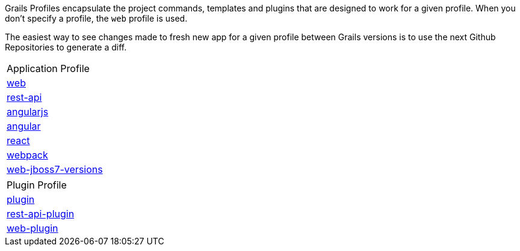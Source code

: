 Grails Profiles encapsulate the project commands, templates and plugins that are designed to work for a given profile. When you don't
specify a profile, the `web` profile is used.

The easiest way to see changes made to fresh new app for a given profile between Grails versions is to use the next
Github Repositories to generate a diff.

|===
|Application Profile
|https://github.com/grails-profiles-versions/web-versions[web]
|https://github.com/grails-profiles-versions/rest-api-versions[rest-api]
|https://github.com/grails-profiles-versions/angularjs-versions[angularjs]
|https://github.com/grails-profiles-versions/angular-versions[angular]
|https://github.com/grails-profiles-versions/react-versions[react]
|https://github.com/grails-profiles-versions/webpack-versions[webpack]
|https://github.com/grails-profiles-versions/web-jboss7-versions[web-jboss7-versions]
|===

|===
|Plugin Profile
|https://github.com/grails-profiles-versions/plugin-versions[plugin]
|https://github.com/grails-profiles-versions/rest-api-plugin-versions[rest-api-plugin]
|https://github.com/grails-profiles-versions/web-plugin-versions[web-plugin]
|===
